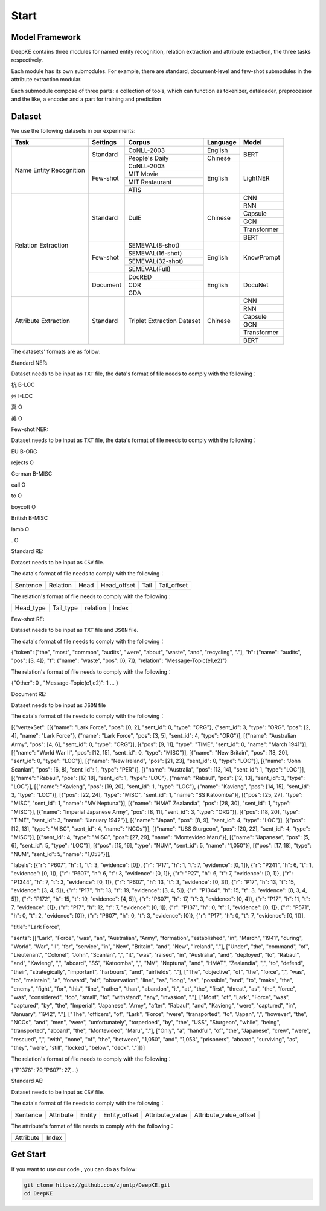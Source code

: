 Start
=====



Model Framework
---------------

.. image:: ./_static/architectures.png

DeepKE contains three modules for named entity recognition, relation extraction and attribute extraction, the three tasks respectively.

Each module has its own submodules. For example, there are standard, document-level and few-shot submodules in the attribute extraction modular.

Each submodule compose of three parts: a collection of tools, which can function as tokenizer, dataloader, preprocessor and the like, a encoder and a part for training and prediction

Dataset
-------

We use the following datasets in our experiments:

+--------------------------+-----------+------------------+----------+------------+
| Task                     | Settings  | Corpus           | Language |  Model     |
+==========================+===========+==================+==========+============+
|                          |           | CoNLL-2003       | English  |            |
|                          | Standard  +------------------+----------+  BERT      |
|                          |           | People's Daily   | Chinese  |            |
|                          +-----------+------------------+----------+------------+
|                          |           | CoNLL-2003       |          |            |
|                          |           +------------------+          |            |
| Name Entity Recognition  |           | MIT Movie        |          |            |
|                          | Few-shot  +------------------+ English  | LightNER   |
|                          |           | MIT Restaurant   |          |            |
|                          |           +------------------+          |            |
|                          |           | ATIS             |          |            |  
+--------------------------+-----------+------------------+----------+------------+
|                          |           |                  |          | CNN        |
|                          |           |                  |          +------------+
|                          |           |                  |          | RNN        |
|                          |           |                  |          +------------+
|                          |           |                  |          | Capsule    |
|                          | Standard  | DuIE             | Chinese  +------------+
|                          |           |                  |          | GCN        |
|                          |           |                  |          +------------+
|                          |           |                  |          | Transformer|
|                          |           |                  |          +------------+
|                          |           |                  |          | BERT       |
|                          +-----------+------------------+----------+------------+
| Relation Extraction      |           | SEMEVAL(8-shot)  |          |            |
|                          |           +------------------+          |            |
|                          |           | SEMEVAL(16-shot) |          |            |
|                          | Few-shot  +------------------+ English  | KnowPrompt |
|                          |           | SEMEVAL(32-shot) |          |            |
|                          |           +------------------+          |            |
|                          |           | SEMEVAL(Full)    |          |            |
|                          +-----------+------------------+----------+------------+
|                          |           | DocRED           |          |            |
|                          |           +------------------+          |            |
|                          | Document  | CDR              | English  | DocuNet    |
|                          |           +------------------+          |            |
|                          |           | GDA              |          |            |
+--------------------------+-----------+------------------+----------+------------+   
|                          |           |                  |          | CNN        |
|                          |           |                  |          +------------+
|                          |           |                  |          | RNN        |
|                          |           |                  |          +------------+
|                          |           |Triplet Extraction|          | Capsule    |
| Attribute Extraction     | Standard  |Dataset           | Chinese  +------------+
|                          |           |                  |          | GCN        |
|                          |           |                  |          +------------+
|                          |           |                  |          | Transformer|
|                          |           |                  |          +------------+
|                          |           |                  |          | BERT       |
+--------------------------+-----------+------------------+----------+------------+


The datasets' formats are as follow:

Standard NER:

Dataset needs to be input as ``TXT`` file, the data's format of file needs to comply with the following：

杭 B-LOC

州 I-LOC

真 O

美 O

Few-shot NER:

Dataset needs to be input as ``TXT`` file, the data's format of file needs to comply with the following：

EU	B-ORG

rejects	O

German	B-MISC

call	O

to	O

boycott	O

British	B-MISC

lamb	O

.	O

Standard RE:

Dataset needs to be input as ``CSV`` file.

The data's format of file needs to comply with the following：

+--------------------------+-----------+------------+-------------+------------+------------+
| Sentence                 | Relation  | Head       | Head_offset |  Tail      | Tail_offset|
+--------------------------+-----------+------------+-------------+------------+------------+

The relation's format of file needs to comply with the following：

+------------+-----------+------------------+-------------+
| Head_type  | Tail_type | relation         | Index       |
+------------+-----------+------------------+-------------+

Few-shot RE:

Dataset needs to be input as ``TXT`` file and ``JSON`` file.

The data's format of file needs to comply with the following：

{"token": ["the", "most", "common", "audits", "were", "about", "waste", "and", "recycling", "."], "h": {"name": "audits", "pos": [3, 4]}, "t": {"name": "waste", "pos": [6, 7]}, "relation": "Message-Topic(e1,e2)"}

The relation's format of file needs to comply with the following：

{"Other": 0 , "Message-Topic(e1,e2)": 1 ... }

Document RE:

Dataset needs to be input as ``JSON`` file

The data's format of file needs to comply with the following：

[{"vertexSet": [[{"name": "Lark Force", "pos": [0, 2], "sent_id": 0, "type": "ORG"}, {"sent_id": 3, "type": "ORG", "pos": [2, 4], "name": "Lark Force"}, {"name": "Lark Force", "pos": [3, 5], "sent_id": 4, "type": "ORG"}], [{"name": "Australian Army", "pos": [4, 6], "sent_id": 0, "type": "ORG"}], [{"pos": [9, 11], "type": "TIME", "sent_id": 0, "name": "March 1941"}], [{"name": "World War II", "pos": [12, 15], "sent_id": 0, "type": "MISC"}], [{"name": "New Britain", "pos": [18, 20], "sent_id": 0, "type": "LOC"}], [{"name": "New Ireland", "pos": [21, 23], "sent_id": 0, "type": "LOC"}], [{"name": "John Scanlan", "pos": [6, 8], "sent_id": 1, "type": "PER"}], [{"name": "Australia", "pos": [13, 14], "sent_id": 1, "type": "LOC"}], [{"name": "Rabaul", "pos": [17, 18], "sent_id": 1, "type": "LOC"}, {"name": "Rabaul", "pos": [12, 13], "sent_id": 3, "type": "LOC"}], [{"name": "Kavieng", "pos": [19, 20], "sent_id": 1, "type": "LOC"}, {"name": "Kavieng", "pos": [14, 15], "sent_id": 3, "type": "LOC"}], [{"pos": [22, 24], "type": "MISC", "sent_id": 1, "name": "SS Katoomba"}], [{"pos": [25, 27], "type": "MISC", "sent_id": 1, "name": "MV Neptuna"}], [{"name": "HMAT Zealandia", "pos": [28, 30], "sent_id": 1, "type": "MISC"}], [{"name": "Imperial Japanese Army", "pos": [8, 11], "sent_id": 3, "type": "ORG"}], [{"pos": [18, 20], "type": "TIME", "sent_id": 3, "name": "January 1942"}], [{"name": "Japan", "pos": [8, 9], "sent_id": 4, "type": "LOC"}], [{"pos": [12, 13], "type": "MISC", "sent_id": 4, "name": "NCOs"}], [{"name": "USS Sturgeon", "pos": [20, 22], "sent_id": 4, "type": "MISC"}], [{"sent_id": 4, "type": "MISC", "pos": [27, 29], "name": "Montevideo Maru"}], [{"name": "Japanese", "pos": [5, 6], "sent_id": 5, "type": "LOC"}], [{"pos": [15, 16], "type": "NUM", "sent_id": 5, "name": "1,050"}], [{"pos": [17, 18], "type": "NUM", "sent_id": 5, "name": "1,053"}]], 

"labels": [{"r": "P607", "h": 1, "t": 3, "evidence": [0]}, {"r": "P17", "h": 1, "t": 7, "evidence": [0, 1]}, {"r": "P241", "h": 6, "t": 1, "evidence": [0, 1]}, {"r": "P607", "h": 6, "t": 3, "evidence": [0, 1]}, {"r": "P27", "h": 6, "t": 7, "evidence": [0, 1]}, {"r": "P1344", "h": 7, "t": 3, "evidence": [0, 1]}, {"r": "P607", "h": 13, "t": 3, "evidence": [0, 3]}, {"r": "P17", "h": 13, "t": 15, "evidence": [3, 4, 5]}, {"r": "P17", "h": 13, "t": 19, "evidence": [3, 4, 5]}, {"r": "P1344", "h": 15, "t": 3, "evidence": [0, 3, 4, 5]}, {"r": "P172", "h": 15, "t": 19, "evidence": [4, 5]}, {"r": "P607", "h": 17, "t": 3, "evidence": [0, 4]}, {"r": "P17", "h": 11, "t": 7, "evidence": [1]}, {"r": "P17", "h": 12, "t": 7, "evidence": [0, 1]}, {"r": "P137", "h": 0, "t": 1, "evidence": [0, 1]}, {"r": "P571", "h": 0, "t": 2, "evidence": [0]}, {"r": "P607", "h": 0, "t": 3, "evidence": [0]}, {"r": "P17", "h": 0, "t": 7, "evidence": [0, 1]}], 

"title": "Lark Force",

"sents": [["Lark", "Force", "was", "an", "Australian", "Army", "formation", "established", "in", "March", "1941", "during", "World", "War", "II", "for", "service", "in", "New", "Britain", "and", "New", "Ireland", "."], ["Under", "the", "command", "of", "Lieutenant", "Colonel", "John", "Scanlan", ",", "it", "was", "raised", "in", "Australia", "and", "deployed", "to", "Rabaul", "and", "Kavieng", ",", "aboard", "SS", "Katoomba", ",", "MV", "Neptuna", "and", "HMAT", "Zealandia", ",", "to", "defend", "their", "strategically", "important", "harbours", "and", "airfields", "."], ["The", "objective", "of", "the", "force", ",", "was", "to", "maintain", "a", "forward", "air", "observation", "line", "as", "long", "as", "possible", "and", "to", "make", "the", "enemy", "fight", "for", "this", "line", "rather", "than", "abandon", "it", "at", "the", "first", "threat", "as", "the", "force", "was", "considered", "too", "small", "to", "withstand", "any", "invasion", "."], ["Most", "of", "Lark", "Force", "was", "captured", "by", "the", "Imperial", "Japanese", "Army", "after", "Rabaul", "and", "Kavieng", "were", "captured", "in", "January", "1942", "."], ["The", "officers", "of", "Lark", "Force", "were", "transported", "to", "Japan", ",", "however", "the", "NCOs", "and", "men", "were", "unfortunately", "torpedoed", "by", "the", "USS", "Sturgeon", "while", "being", "transported", "aboard", "the", "Montevideo", "Maru", "."], ["Only", "a", "handful", "of", "the", "Japanese", "crew", "were", "rescued", ",", "with", "none", "of", "the", "between", "1,050", "and", "1,053", "prisoners", "aboard", "surviving", "as", "they", "were", "still", "locked", "below", "deck", "."]]}]


The relation's format of file needs to comply with the following：

{"P1376": 79,"P607": 27,...}


Standard AE:

Dataset needs to be input as ``CSV`` file.

The data's format of file needs to comply with the following：

+--------------------------+------------+------------+---------------+-------------------+-----------------------+
| Sentence                 | Attribute  | Entity     | Entity_offset |  Attribute_value  | Attribute_value_offset|
+--------------------------+------------+------------+---------------+-------------------+-----------------------+

The attribute's format of file needs to comply with the following：

+-------------------+-------------+
| Attribute         | Index       |
+-------------------+-------------+

Get Start
---------

If you want to use our code , you can do as follow:

.. code-block:: python

     git clone https://github.com/zjunlp/DeepKE.git
     cd DeepKE



